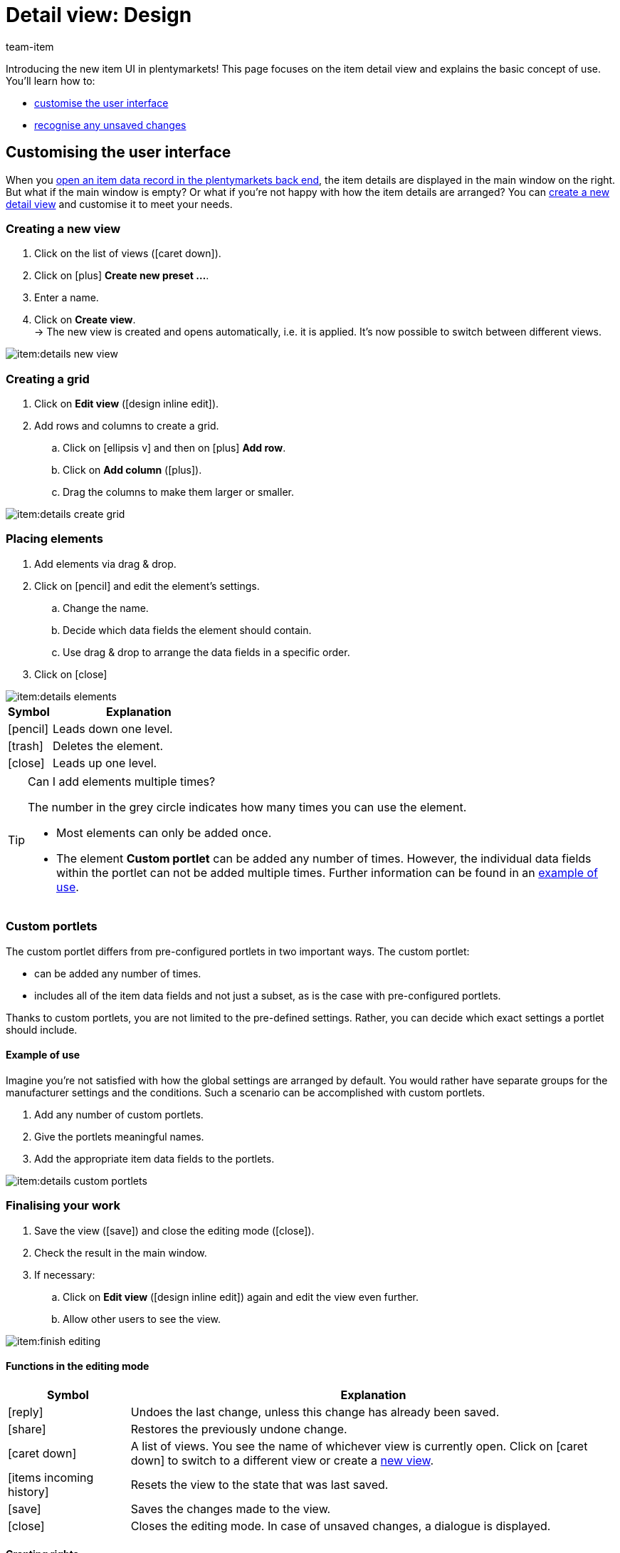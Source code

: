 = Detail view: Design
:keywords: New item UI, Item » Item UI, Edit item, Editing items, Editing mode, MyView, Navigation, Navigation bar, Portlet, Portlets, Custom portlet, View, Views, Create view, Detail view, Detail views, Item view, Item views, Variation view, Variation views, Element, Elements
:description: You can modify item data records to meet your needs. Learn how to customise the layout and change how item details are arranged.
:id: 0YO0UJ5
:author: team-item

////
zuletzt bearbeitet 01.03.2022
////

//ToDo - once the UI texts are updated, check to make sure the UI texts match the texts in the manual page
//ToDo - nach: Video erstellen

////
-Portlets sind einklappbar
-Inheritance logic +
-How/where to do specific actions (copy item, create new item, 3-dots dropdown thing) +
-Multilingual texts logic +
-Link to directory of all data fields +
////

Introducing the new item UI in plentymarkets!
This page focuses on the item detail view and explains the basic concept of use.
You’ll learn how to:

* xref:item:detail-view.adoc#200[customise the user interface]
* xref:item:detail-view.adoc#1000[recognise any unsaved changes]

[#200]
== Customising the user interface

When you xref:item:search.adoc#100[open an item data record in the plentymarkets back end], the item details are displayed in the main window on the right.
But what if the main window is empty?
Or what if you’re not happy with how the item details are arranged?
You can xref:item:detail-view.adoc#200[create a new detail view] and customise it to meet your needs.

[#300]
=== Creating a new view

. Click on the list of views (icon:caret-down[role="darkGrey"]).
. Click on icon:plus[role="darkGrey"] *Create new preset ...*.
. Enter a name.
. Click on *Create view*. +
→ The new view is created and opens automatically, i.e. it is applied.
It’s now possible to switch between different views.

image::item:details-new-view.gif[]

[#400]
=== Creating a grid

. Click on *Edit view* (icon:design_inline_edit[set=plenty]).
. Add rows and columns to create a grid.
.. Click on icon:ellipsis-v[role="blue"] and then on icon:plus[role="darkGrey"] *Add row*.
.. Click on *Add column* (icon:plus[role="darkGrey"]).
.. Drag the columns to make them larger or smaller.

image::item:details-create-grid.gif[]

[#500]
=== Placing elements

. Add elements via drag & drop.
. Click on icon:pencil[role="blue"] and edit the element’s settings.
.. Change the name.
.. Decide which data fields the element should contain.
.. Use drag & drop to arrange the data fields in a specific order.
. Click on icon:close[role="blue"]

image::item:details-elements.gif[]

[cols="1,4a"]
|====
|Symbol |Explanation

| icon:pencil[role="blue"]
|Leads down one level.

| icon:trash[role="blue"]
|Deletes the element.

| icon:close[role="blue"]
|Leads up one level.
|====

[TIP]
.Can I add elements multiple times?
======
The number in the grey circle indicates how many times you can use the element.

* Most elements can only be added once.
* The element *Custom portlet* can be added any number of times.
However, the individual data fields within the portlet can not be added multiple times.
Further information can be found in an xref:item:detail-view.adoc#600[example of use].
======

[#600]
=== Custom portlets

//tag::own-portlet[]
The custom portlet differs from pre-configured portlets in two important ways.
The custom portlet:

* can be added any number of times.
* includes all of the item data fields and not just a subset, as is the case with pre-configured portlets.

Thanks to custom portlets, you are not limited to the pre-defined settings.
Rather, you can decide which exact settings a portlet should include.

[discrete]
==== Example of use

Imagine you’re not satisfied with how the global settings are arranged by default.
You would rather have separate groups for the manufacturer settings and the conditions.
Such a scenario can be accomplished with custom portlets.

. Add any number of custom portlets.
. Give the portlets meaningful names.
. Add the appropriate item data fields to the portlets.

image::item:details-custom-portlets.png[]
//end::own-portlet[]

[#700]
=== Finalising your work

. Save the view (icon:save[set=plenty, role="darkGrey"]) and close the editing mode (icon:close[role="darkGrey"]).
. Check the result in the main window.
. If necessary:
.. Click on *Edit view* (icon:design_inline_edit[set=plenty]) again and edit the view even further.
.. Allow other users to see the view.

image::item:finish-editing.png[]

[#800]
==== Functions in the editing mode

[cols="1,4"]
|====
|Symbol |Explanation

| icon:reply[role=darkGrey]
|Undoes the last change, unless this change has already been saved.

| icon:share[role=darkGrey]
|Restores the previously undone change.

| icon:caret-down[role="darkGrey"]
|A list of views.
You see the name of whichever view is currently open.
Click on icon:caret-down[role="darkGrey"] to switch to a different view or create a xref:item:detail-view.adoc#300[new view].

| icon:items_incoming_history[set=plenty]
|Resets the view to the state that was last saved.

| icon:save[set=plenty, role="darkGrey"]
|Saves the changes made to the view.

| icon:close[set=plenty]
|Closes the editing mode.
In case of unsaved changes, a dialogue is displayed.
|====

[#900]
==== Granting rights

Which users or roles should be allowed to see the view?
You can grant or limit access to every single view.

[tabs]
====
Users::
+
--

. Click on *Edit view* (icon:design_inline_edit[set=plenty]).
. Click on icon:open_external_link[set=plenty] *Rights management*.
. Select *User* if you want to grant access to a specific user account. +
→ The menu *Setup » Settings » User » Rights » User* opens in a new tab.
. Search for (icon:search[role=blue]) and open the appropriate user account.
. Click on *Views*.
. Expand the entries (icon:chevron-right[role="darkGrey"]) and select (icon:check-square[role="blue"]) the views that the user should have access to.
. Save (icon:save[set=plenty, role="darkGrey"]) the settings.

xref:business-decisions:user-accounts-access.adoc#112[Further information] about user accounts and access rights.

--
Roles::
+
--

. Click on *Edit view* (icon:design_inline_edit[set=plenty]).
. Click on icon:open_external_link[set=plenty] *Rights management*.
. Select *Roles* if you want to grant access to an entire user role. +
→ The menu *Setup » Settings » User » Rights » Roles* opens in a new tab.
. Search for (icon:search[role=blue]) and open the appropriate user role.
. Click on *Views*.
. Expand the entries (icon:chevron-right[role="darkGrey"]) and select (icon:check-square[role="blue"]) the views that the user role should have access to.
. Save (icon:save[set=plenty, role="darkGrey"]) the settings.

xref:business-decisions:user-accounts-access.adoc#116[Further information] about user accounts and access rights.

--
====

[#1000]
== Saving changes

[#1100]
=== Asterisk

When you make changes to an item or variation, an asterisk appears in the left navigation bar.

* The asterisk indicates unsaved changes.
* Where the asterisk appears tells you which level the changes were made on.
For example, whether a change was made on the item level or variation level.
* If you have several items open at once, then the asterisk also tells you which items were changed.
* The asterisk disappears when you save your changes or when you reset the settings to their original values.

image::item:details-asterisk.png[]

[#1200]
=== Pop-up window

If you try to close an item with unsaved changes, then a pop-up window will appear. It informs you of the unsaved changes.
The pop-up window lists which exact settings were changed.
If you changed multiple settings, then they will all be listed.

image::item:details-pop-up.png[]

[cols="1,4"]
|====
|Option |Explanation

| *Save*
|The changes will be saved and the item will close.
If you open the item again, you will see that the settings were changed.
This action is the same as the save button further up in the toolbar.
The save button is disabled as long as the changes are being saved.

| *Do not save*
|The changes will be discarded and the item will close.
If you open the item again, you will see that the settings were reset to their original state.

| *Cancel*
|Only the pop-up window will close.
The item data record remains open.
Your changes are still pending, i.e. they have not been saved yet.
You can continue editing the item.
|====

[#1300]
== FAQ

[#1400]
=== General questions

[.collapseBox]
.*How can I give feedback?*
--

If you want to give feedback about the new item UI, then please use link:https://forum.plentymarkets.com/c/item/18[this forum category].

--

[.collapseBox]
.*Will the old item UI be removed soon?*
--

No.
The old item UI will not be removed in the near future.
For now, both the old and new item UI can be used in parallel.

--

[.collapseBox]
.*Which functions are still missing?*
--

The following functions are missing and are planned for the future:

* Item sets
* Multipacks
* Generate labels
* Serial numbers
* Item group function and variation group function

The following functions are missing and are not planned for the future:

* Characteristics
* Free text fields
* Item tab: Media
* Item tab: Statistics

--

[#1500]
=== User interface

[.collapseBox]
.*I don't see a drop-down list with views in the upper right corner. Why not?*
--

Have you already opened an item data record?
The drop-down list with views (default view and custom views) is not visible in the overview.
It only appears once you have opened an item data record.

image::item:default-view.png[]

--

[.collapseBox]
.*The view is empty. What am I doing wrong?*
--

Have you already xref:item:detail-view.adoc#300[created a view]?
The view controls which product information is displayed and how this information is arranged.
In other words, you can design your item and variation pages however is most convenient for you.
If you haven’t created a view yet or if the view is empty, then you won’t see any information.

--

[.collapseBox]
.*Can I add elements multiple times via drag & drop?*
--

The number in the grey circle indicates how many times you can use an element.

* Most elements can only be added once.
* The element *Custom portlet* can be added any number of times.
However, the individual data fields within the portlet can not be added multiple times.
Further information can be found in an xref:item:detail-view.adoc#600[example of use].

--

[.collapseBox]
.*Can I import and export the views?*
--

Not yet.
An import/export function is planned for the future.
However, we cannot yet estimate when it will be available.

--

[#1600]
=== Saving changes

[.collapseBox]
.*Can I save multiple items at once?*
--

Not yet.
A global save button is planned for the future.
However, we cannot yet estimate when this function will be available.

--

[.collapseBox]
.*What’s the difference between "Save", "Do not save" and "Cancel"?*
--

* *Save* = The changes will be saved and the item will close.
* *Do not save* = The changes will be discarded and the item will close.
* *Cancel* = Only the pop-up window will close.
The item data record remains open.

xref:item:detail-view.adoc#1200[Further information].

--
